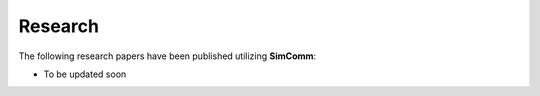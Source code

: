.. _research:

Research
========

The following research papers have been published utilizing **SimComm**:

* To be updated soon

.. **SimComm: A Simulation Framework for Communication in Swarm Robotics**. *S. K. Halder, S. K. Das, S. K. Ghosh, S. K. Das, S. K. Das*. In *Proceedings of the 2019 IEEE International Conference on Simulation, Modeling, and Programming for Autonomous Robots (SIMPAR)*, 2019. `[PDF] <https://ieeexplore.ieee.org/document/8958445>`_ `[Code] <https://github.com/muhd-umer/simcomm>`_